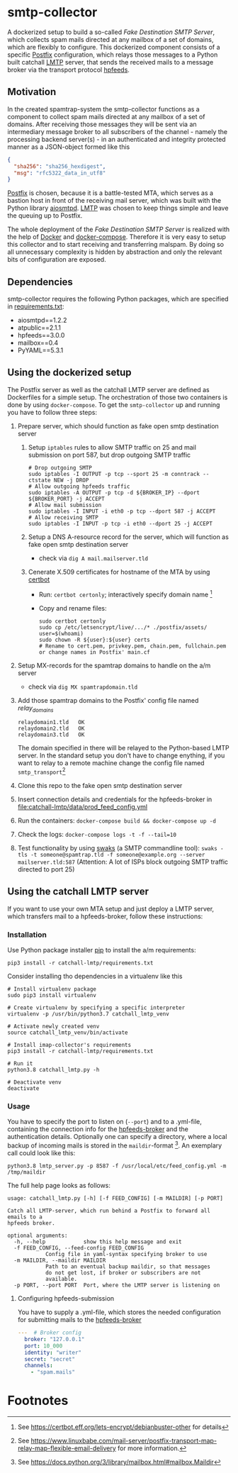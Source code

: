 * smtp-collector
A dockerized setup to build a so-called /Fake Destination SMTP Server/, which collects spam mails directed at any mailbox of a set of domains, which are flexibly to configure. This dockerized component consists of a specific [[http://www.postfix.org/][Postfix]] configuration, which relays those messages to a Python built catchall [[https://tools.ietf.org/html/rfc2033][LMTP]] server, that sends the received mails to a message broker via the transport protocol [[https://hpfeeds.org/][hpfeeds]].

** Motivation
In the created spamtrap-system the smtp-collector functions as a component to collect spam mails directed at any mailbox of a set of domains. After receiving those messages they will be sent via an intermediary message broker to all subscribers of the channel - namely the processing backend server(s) - in an authenticated and integrity protected manner as a JSON-object formed like this

#+begin_src JSON
{
  "sha256": "sha256_hexdigest",
  "msg": "rfc5322_data_in_utf8"
}
#+end_src

[[http://www.postfix.org/][Postfix]] is chosen, because it is a battle-tested MTA, which serves as a bastion host in front of the receiving mail server, which was built with the Python library [[https://github.com/aio-libs/aiosmtpd][aiosmtpd]]. [[https://tools.ietf.org/html/rfc2033][LMTP]] was chosen to keep things simple and leave the queuing up to Postfix.


#+html: <p align="center"><img width="500" src="../../docs/img/smtp-collector.svg"></p>

The whole deployment of the /Fake Destination SMTP Server/ is realized with the help of [[https://docs.docker.com/compose/][Docker]] and [[https://docs.docker.com/compose/][docker-compose]]. Therefore it is very easy to setup this collector and to start receiving and transferring malspam. By doing so all unnecessary complexity is hidden by abstraction and only the relevant bits of configuration are exposed.

** Dependencies
smtp-collector requires the following Python packages, which are specified in [[https://github.com/jgru/spamtrap-system/blob/main/collectors/imap-collector/requirements.txt][requirements.txt]]:

- aiosmtpd==1.2.2
- atpublic==2.1.1
- hpfeeds==3.0.0
- mailbox==0.4
- PyYAML==5.3.1

** Using the dockerized setup
The Postfix server as well as the catchall LMTP server are defined as Dockerfiles for a simple setup. The orchestration of those two containers is done by using ~docker-compose~. To get the ~smtp-collector~ up and running you have to follow three steps:
1. Prepare server, which should function as fake open smtp destination server
   1. Setup ~iptables~ rules to allow SMTP traffic on 25 and mail submission on port 587, but drop outgoing SMTP traffic

       #+begin_src
       # Drop outgoing SMTP
       sudo iptables -I OUTPUT -p tcp --sport 25 -m conntrack --ctstate NEW -j DROP
       # Allow outgoing hpfeeds traffic
       sudo iptables -A OUTPUT -p tcp -d ${BROKER_IP} --dport ${BROKER_PORT} -j ACCEPT
       # Allow mail submission
       sudo iptables -I INPUT -i eth0 -p tcp --dport 587 -j ACCEPT
       # Allow receiving SMTP
       sudo iptables -I INPUT -p tcp -i eth0 --dport 25 -j ACCEPT
       #+end_src

   2. Setup a DNS A-resource record for the server, which will function as fake open smtp destination server
      - check via ~dig A mail.mailserver.tld~
   3. Cenerate X.509 certificates for hostname of the MTA by using [[https://certbot.eff.org/][certbot]]
      - Run: ~certbot certonly~; interactively specify domain name [fn:1]
      - Copy and rename files:

	  #+begin_src
	  sudo certbot certonly
	  sudo cp /etc/letsencrypt/live/.../* ./postfix/assets/
	  user=$(whoami)
	  sudo chown -R ${user}:${user} certs
	  # Rename to cert.pem, privkey.pem, chain.pem, fullchain.pem or change names in Postfix' main.cf
	  #+end_src

2. Setup MX-records for the spamtrap domains to handle on the a/m server
   - check via ~dig MX spamtrapdomain.tld~
3. Add those spamtrap domains to the Postfix' config file named [[ file:postfix/config/relay_domains][relay_domains]]
   #+begin_src
   relaydomain1.tld   OK
   relaydomain2.tld   OK
   relaydomain3.tld   OK
   #+end_src
   The domain specified in there will be relayed to the Python-based LMTP server. In the standard setup you don't have to change enything, if you want to relay to a remote machine change the config file named ~smtp_transport~[fn:2]
4. Clone this repo to the fake open smtp destination server
5. Insert connection details and credentials for the hpfeeds-broker in  [[file:catchall-lmtp/data/prod_feed_config.yml]]
6. Run the containers:  ~docker-compose build && docker-compose up -d~
7. Check the logs: ~docker-compose logs -t -f --tail=10~
8. Test functionality by using [[http://www.jetmore.org/john/code/swaks/][swaks]] (a SMTP commandline tool): ~swaks -tls -t someone@spamtrap.tld -f someone@example.org --server mailserver.tld:587~ (Attention: A lot of ISPs block outgoing SMTP traffic directed to port 25)

** Using the catchall LMTP server
If you want to use your own MTA setup and just deploy a LMTP server, which transfers mail to a hpfeeds-broker, follow these instructions:

*** Installation
 Use Python package installer [[https://github.com/pypa/pip][pip]] to install the a/m requirements:

 #+begin_src
 pip3 install -r catchall-lmtp/requirements.txt
 #+end_src

 Consider installing tho dependencies in a virtualenv like this

 #+begin_src
 # Install virtualenv package
 sudo pip3 install virtualenv

 # Create virtualenv by specifying a specific interpreter
 virtualenv -p /usr/bin/python3.7 catchall_lmtp_venv

 # Activate newly created venv
 source catchall_lmtp_venv/bin/activate

 # Install imap-collector's requirements
 pip3 install -r catchall-lmtp/requirements.txt

 # Run it
 python3.8 catchall_lmtp.py -h

 # Deactivate venv
 deactivate
 #+end_src

*** Usage
You have to specify the port to listen on (~--port~) and to a .yml-file, containing the connection info for the [[https://hpfeeds.org/brokers][hpfeeds-broker]] and the authentication details. Optionally one can specify a directory, where a local backup of incoming mails is stored in the ~maildir~-format [fn:3]. An exemplary call could look like this:

#+begin_src
python3.8 lmtp_server.py -p 8587 -f /usr/local/etc/feed_config.yml -m /tmp/maildir
#+end_src

The full help page looks as follows:

#+begin_src
usage: catchall_lmtp.py [-h] [-f FEED_CONFIG] [-m MAILDIR] [-p PORT]

Catch all LMTP-server, which run behind a Postfix to forward all emails to a
hpfeeds broker.

optional arguments:
  -h, --help            show this help message and exit
  -f FEED_CONFIG, --feed-config FEED_CONFIG
			Config file in yaml-syntax specifying broker to use
  -m MAILDIR, --maildir MAILDIR
			Path to an eventual backup maildir, so that messages
			do not get lost, if broker or subscribers are not
			available.
  -p PORT, --port PORT  Port, where the LMTP server is listening on
#+end_src

**** Configuring hpfeeds-submission
You have to supply a .yml-file, which stores the needed configuration for submitting mails to the [[https://hpfeeds.org/brokers][hpfeeds-broker]]

#+begin_src yaml
---  # Broker config
  broker: "127.0.0.1"
  port: 10_000
  identity: "writer"
  secret: "secret"
  channels:
    - "spam.mails"
#+end_src

* Footnotes

[fn:1] See https://certbot.eff.org/lets-encrypt/debianbuster-other for details

[fn:2] See https://www.linuxbabe.com/mail-server/postfix-transport-map-relay-map-flexible-email-delivery for more information.

[fn:3] See https://docs.python.org/3/library/mailbox.html#mailbox.Maildir
